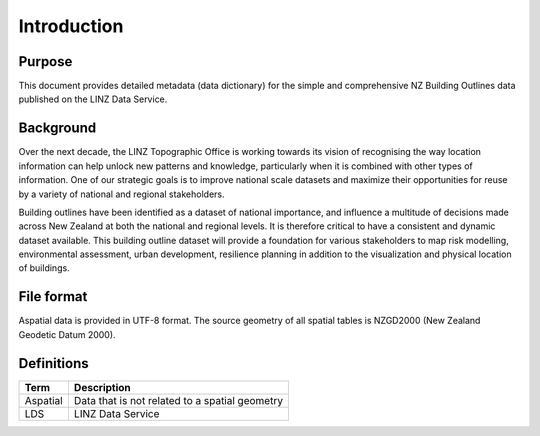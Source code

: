 .. _introduction:

Introduction
=============================

Purpose
-----------------------------

This document provides detailed metadata (data dictionary) for the simple and comprehensive NZ Building Outlines data published on the LINZ Data Service.

Background
----------------------------

Over the next decade, the LINZ Topographic Office is working towards its vision of recognising the way location information can help unlock new patterns and knowledge, particularly when it is combined with other types of information. One of our strategic goals is to improve national scale datasets and maximize their opportunities for reuse by a variety of national and regional stakeholders.

Building outlines have been identified as a dataset of national importance, and influence a multitude of decisions made across New Zealand at both the national and regional levels. It is therefore critical to have a consistent and dynamic dataset available. This building outline dataset will provide a foundation for various stakeholders to map risk modelling, environmental assessment, urban development, resilience planning in addition to the visualization and physical location of buildings. 

File format
---------------------------

Aspatial data is provided in UTF-8 format. The source geometry of all spatial tables is NZGD2000 (New Zealand Geodetic Datum 2000).

Definitions
---------------------------

.. table::
   :widths: auto

   ========  ==============================================
     Term    Description
   ========  ==============================================
   Aspatial  Data that is not related to a spatial geometry
   LDS       LINZ Data Service
   ========  ==============================================

